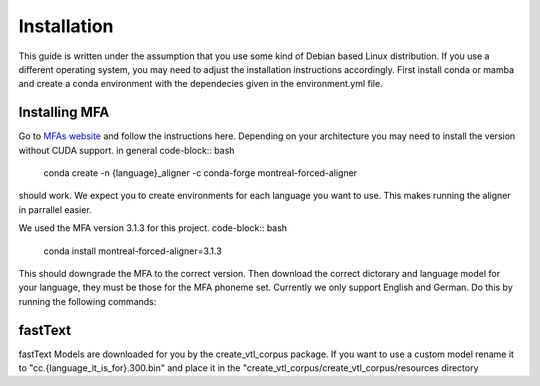==============
Installation
==============
This guide is written under the assumption that you use some kind of Debian based Linux distribution. 
If you use a different operating system, you may need to adjust the installation instructions accordingly.
First install conda or mamba  and create a conda  environment with the dependecies given in the environment.yml file.


Installing MFA
================
Go to `MFAs website <https://montreal-forced-aligner.readthedocs.io/en/latest/getting_started.html>`__
and follow the instructions here. Depending on your architecture you may need to install the version without CUDA support.
in general 
code-block:: bash
    conda create -n {language}_aligner -c conda-forge montreal-forced-aligner

should work. 
We expect you  to create environments for each language you want to use. This makes running the aligner in parrallel easier.

We used the MFA version 3.1.3 for this project. 
code-block:: bash
   conda install montreal-forced-aligner=3.1.3

This should downgrade the MFA to the correct version.
Then download the correct dictorary and language model for your language, they must be those for the MFA phoneme set. Currently we only support English and German.
Do this by running the following commands:





fastText
===========

fastText Models are downloaded for you by the create_vtl_corpus package. 
If you want to use a custom model rename it to  "cc.{language_it_is_for}.300.bin" and place it in the "create_vtl_corpus/create_vtl_corpus/resources directory